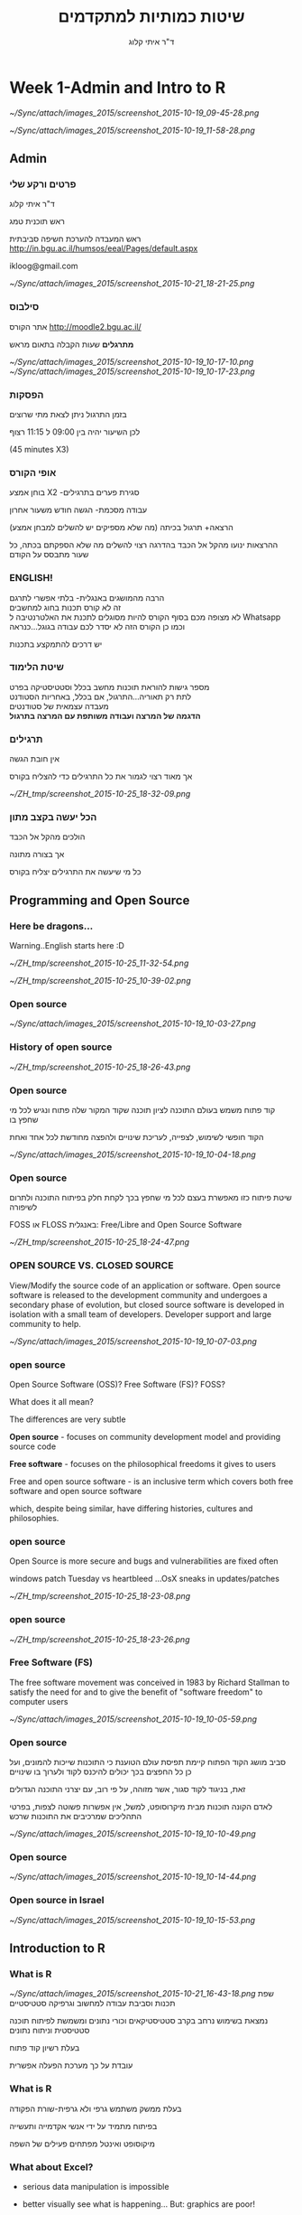 # -*- mode: Org; org-download-image-dir: "/home/zeltak/org/attach/bgu/courses/BGU.R/images"; org-download-heading-lvl: nil; -*-
#+Title:שיטות כמותיות למתקדמים
#+Author: ד"ר איתי קלוג 
#+Email: ikloog@bgu.ac.il
#+REVEAL_TITLE_SLIDE_BACKGROUND: /home/zeltak/org/attach/bgu/courses/BGU.R/images/stat_large.jpg

#+OPTIONS: reveal_center:t reveal_progress:t reveal_history:nil reveal_control:t
# #+OPTIONS: reveal_center:t 
#+OPTIONS: reveal_rolling_links:t reveal_keyboard:t reveal_overview:t num:nil
#+OPTIONS: reveal_width:1200 reveal_height:800
#+OPTIONS: toc:nil
# #+REVEAL: split
#+REVEAL_MARGIN: 0.1
#+REVEAL_MIN_SCALE: 0.5
#+REVEAL_MAX_SCALE: 2.5
#+REVEAL_TRANS: linear
#+REVEAL_SPEED: default
#+REVEAL_THEME: white
#+REVEAL_HLEVEL: 2
#+REVEAL_HEAD_PREAMBLE: <meta name="description" content="Org-Reveal Introduction.">
#+REVEAL_POSTAMBLE: <p> Created by itai Kloog. </p>
# REVEAL_PLUGINS: (highlight markdown notes)
#+REVEAL_EXTRA_CSS: ./local.css
#+REVEAL_SLIDE_NUMBER: t
#+OPTIONS: ^:nil
#+EXCLUDE_TAGS: noexport
#+TAGS: noexport(n)



* Week 1-Admin and Intro to R

#+DOWNLOADED: /tmp/screenshot.png @ 2015-10-19 09:45:28
#+attr_html: :width 600px
 [[~/Sync/attach/images_2015/screenshot_2015-10-19_09-45-28.png]]

#+DOWNLOADED: /tmp/screenshot.png @ 2015-10-19 11:58:28
#+attr_html: :width 500px
 [[~/Sync/attach/images_2015/screenshot_2015-10-19_11-58-28.png]]



** Admin
:PROPERTIES:
	  :reveal_background: /home/zeltak/org/attach/bgu/courses/BGU.R/images/hist_BD.jpg
	  :END:
*** *פרטים ורקע שלי*
ד"ר איתי קלוג

ראש תוכנית טמג

ראש המעבדה להערכת חשיפה סביבתית
http://in.bgu.ac.il/humsos/eeal/Pages/default.aspx

ikloog@gmail.com
#+DOWNLOADED: /tmp/screenshot.png @ 2015-10-21 18:21:25
#+attr_html: :width 400px
 [[~/Sync/attach/images_2015/screenshot_2015-10-21_18-21-25.png]]

*** סילבוס
אתר הקורס
http://moodle2.bgu.ac.il/

*מתרגלים*
שעות הקבלה בתאום מראש
#+attr_html: :width 300px
[[~/Sync/attach/images_2015/screenshot_2015-10-19_10-17-10.png]]  [[~/Sync/attach/images_2015/screenshot_2015-10-19_10-17-23.png]]

*** הפסקות 
בזמן התרגול ניתן לצאת מתי שרוצים

לכן השיעור יהיה בין 09:00 ל 11:15 רצוף

(45 minutes X3)


*** אופי הקורס

בוחן אמצע X2 -סגירת פערים בתרגילים

עבודה מסכמת- הגשה חודש משעור אחרון

(הרצאה+ תרגול בכיתה (מה שלא מספיקים יש להשלים למבחן אמצע\מבחן

ההרצאות ינועו מהקל אל הכבד בהדרגה
רצוי להשלים מה שלא הספקתם בכתה, כל שעור מתבסס על הקודם
*** *ENGLISH!* 
 הרבה מהמושגים באנגלית- בלתי אפשרי לתרגם\\

 זה לא קורס תכנות בחוג למחשבים\\
    
 לא מצופה מכם בסוף הקורס להיות מסוגלים לתכנת את האלטרנטיבה ל Whatsapp \\

 וכמו כן הקורס הזה לא יסדר לכם עבודה בגוגל...כנראה 

 יש דרכים להתמקצע בתכנות\\

*** שיטת הלימוד
 מספר גישות להוראת תוכנות מחשב בכלל וסטטיסטיקה בפרט\\

לתת רק תאוריה...התרגול, אם בכלל, באחריות הסטודנט\\

מעבדה עצמאית של סטודנטים\\

*הדגמה של המרצה ועבודה משותפת עם המרצה בתרגול*
*** תרגילים
אין חובת הגשה

אך מאוד רצוי לגמור את כל התרגילים כדי להצליח בקורס



#+DOWNLOADED: /tmp/screenshot.png @ 2015-10-25 18:32:09
#+attr_html: :width 400px
[[~/ZH_tmp/screenshot_2015-10-25_18-32-09.png]]
*** הכל יעשה בקצב מתון
הולכים מהקל אל הכבד

אך בצורה מתונה

כל מי שיעשה את התרגילים יצליח בקורס

** Programming and Open Source
  :PROPERTIES:
	  :reveal_background: /home/zeltak/org/attach/bgu/courses/BGU.R/images/hist_BD.jpg
	  :END:
*** Here be dragons... 
Warning..English starts here :D

#+DOWNLOADED: /tmp/screenshot.png @ 2015-10-25 11:32:54
#+attr_html: :width 300px
[[~/ZH_tmp/screenshot_2015-10-25_11-32-54.png]]

#+DOWNLOADED: /tmp/screenshot.png @ 2015-10-25 10:39:02
#+attr_html: :width 600px
[[~/ZH_tmp/screenshot_2015-10-25_10-39-02.png]]

*** Open source

 #+DOWNLOADED: /tmp/screenshot.png @ 2015-10-19 10:03:27
 #+attr_html: :width 500px
  [[~/Sync/attach/images_2015/screenshot_2015-10-19_10-03-27.png]]
*** History of open source

#+DOWNLOADED: /tmp/screenshot.png @ 2015-10-25 18:26:43
#+attr_html: :width 900px
[[~/ZH_tmp/screenshot_2015-10-25_18-26-43.png]]
*** Open source
קוד פתוח משמש בעולם התוכנה לציון תוכנה שקוד המקור שלה פתוח ונגיש לכל מי שחפץ בו

הקוד חופשי לשימוש, לצפייה, לעריכת שינויים ולהפצה מחודשת לכל אחד ואחת 

 #+DOWNLOADED: /tmp/screenshot.png @ 2015-10-19 10:04:18
 #+attr_html: :width 600px
  [[~/Sync/attach/images_2015/screenshot_2015-10-19_10-04-18.png]]
*** Open source 
 שיטת פיתוח כזו מאפשרת בעצם לכל מי שחפץ בכך לקחת חלק בפיתוח התוכנה ולתרום לשיפורה

 FOSS או  FLOSS  באנגלית: Free/Libre and Open Source Software


#+DOWNLOADED: /tmp/screenshot.png @ 2015-10-25 18:24:47
#+attr_html: :width 300px
[[~/ZH_tmp/screenshot_2015-10-25_18-24-47.png]]
***  OPEN SOURCE VS. CLOSED SOURCE

View/Modify the source code of an application or software.
Open source software is released to the development community and undergoes a secondary phase of evolution, but closed source software is developed in isolation with a small team of developers.
Developer support and large community to help.

 #+DOWNLOADED: /tmp/screenshot.png @ 2015-10-19 10:07:03
 #+attr_html: :width 300px
  [[~/Sync/attach/images_2015/screenshot_2015-10-19_10-07-03.png]]
*** open source
Open Source Software (OSS)? Free Software (FS)? FOSS?

What does it all mean?

The differences are very subtle

*Open source* - focuses on community development model and providing source code

*Free software* - focuses on the philosophical freedoms it gives to users 

Free and open source software -  is an inclusive term which covers both free software and open source software 

which, despite being similar, have differing histories, cultures and philosophies.
*** open source
Open Source is more secure and bugs and vulnerabilities are fixed often

windows patch Tuesday vs heartbleed ...OsX sneaks in updates/patches

#+DOWNLOADED: /tmp/screenshot.png @ 2015-10-25 18:23:08
#+attr_html: :width 500px
[[~/ZH_tmp/screenshot_2015-10-25_18-23-08.png]]

*** open source

#+DOWNLOADED: /tmp/screenshot.png @ 2015-10-25 18:23:26
#+attr_html: :width 500px
[[~/ZH_tmp/screenshot_2015-10-25_18-23-26.png]]
*** Free Software (FS)
The free software movement was conceived in 1983 by Richard Stallman to satisfy the need for and to give the benefit of "software freedom" to computer users

 #+DOWNLOADED: /tmp/screenshot.png @ 2015-10-19 10:05:59
 #+attr_html: :width 400px
  [[~/Sync/attach/images_2015/screenshot_2015-10-19_10-05-59.png]]

*** Open source 
 סביב מושג הקוד הפתוח קיימת תפיסת עולם הטוענת כי התוכנות שייכות להמונים, ועל כן כל החפצים בכך יכולים להיכנס לקוד ולערוך בו שינויים

 זאת, בניגוד לקוד סגור, אשר מזוהה, על פי רוב, עם יצרני התוכנה הגדולים

 לאדם הקונה תוכנות מבית מיקרוסופט, למשל, אין אפשרות פשוטה לצפות, בפרטי התהליכים שמרכיבים את התוכנות שרכש 

 #+DOWNLOADED: /tmp/screenshot.png @ 2015-10-19 10:10:49
 #+attr_html: :width 400px
  [[~/Sync/attach/images_2015/screenshot_2015-10-19_10-10-49.png]]
*** Open source

 #+DOWNLOADED: /tmp/screenshot.png @ 2015-10-19 10:14:44
 #+attr_html: :width 900px
  [[~/Sync/attach/images_2015/screenshot_2015-10-19_10-14-44.png]]
*** Open source in Israel 

 #+DOWNLOADED: /tmp/screenshot.png @ 2015-10-19 10:15:53
 #+attr_html: :width 990px
  [[~/Sync/attach/images_2015/screenshot_2015-10-19_10-15-53.png]]
** Introduction to R
  :PROPERTIES:
	  :reveal_background: /home/zeltak/org/attach/bgu/courses/BGU.R/images/hist_BD.jpg
	  :END:
*** What is R

#+DOWNLOADED: /tmp/screenshot.png @ 2015-10-21 16:43:18
#+attr_html: :width 150px
 [[~/Sync/attach/images_2015/screenshot_2015-10-21_16-43-18.png]]
שפת תכנות וסביבת עבודה למחשוב וגרפיקה סטטיסטיים

נמצאת בשימוש נרחב בקרב סטטיסטיקאים וכורי נתונים ומשמשת לפיתוח תוכנה סטטיסטית וניתוח נתונים

בעלת רשיון קוד פתוח

עובדת על כך מערכת הפעלה אפשרית

*** What is R 
בעלת ממשק משתמש גרפי ולא גרפית-שורת הפקודה

בפיתוח מתמיד על ידי אנשי אקדמייה ותעשייה

מיקוסופט ואינטל מפתחים פעילים של השפה  
*** What about Excel?

 -  serious data manipulation is impossible

 -  better visually see what is happening... But: graphics are poor!

 -  Limited statistical possibles and many things Excel just cannot do...

 -  Use the right tool!

#+DOWNLOADED: /tmp/screenshot.png @ 2015-10-21 16:52:26
#+attr_html: :width 300px
 [[~/Sync/attach/images_2015/screenshot_2015-10-21_16-52-26.png]]

*** What are the strengths of R?

 -  Comprehensive set of statistical analysis techniques:

    -  Classical statistical tests

    -  Linear and nonlinear modeling

    -  Time-series analysis

    -  Classification and cluster analysis

    -  Spatial statistics

    -  Bayesian statistics

 -  Virtually every statistical technique is either already built into R,
    or a user-contributed package
*** What are the strengths of R?

 -  Completely open-source

    -  Users contribute and create new packages

    -  Existing R functions can be edited and expanded

    -  Free

    -  Huge community of scientists using R

    -  Easy to replicate your work from data to finished product

 -  Publication-quality graphics

    -  Many default graphics

    -  Full control of graphics

    -  vibrant and exciting
*** Learning it
R is a programming language, the learning curve can be steep

Very rewarding to become fluent: you can do more

Be patient and creative

Lots of help files, online sources, books, and graduate students in your lab
*** history
R is an implementation of the S programming language combined with lexical scoping semantics inspired by Scheme

Created by *Ross Ihaka* and *Robert Gentleman* at the University of Auckland, New Zealand, currently developed by the R Development Core Team


#+DOWNLOADED: /tmp/screenshot.png @ 2015-10-25 13:12:23
#+attr_html: :width 500px
[[~/ZH_tmp/screenshot_2015-10-25_13-12-23.png]]

*** Releases in R

#+DOWNLOADED: /tmp/screenshot.png @ 2015-10-21 18:38:00
#+attr_html: :width 1200px
 [[~/Sync/attach/images_2015/screenshot_2015-10-21_18-38-00.png]]

*** Graphics 
 #+BEGIN_SRC R  :session Rorg  :results none
 library(caTools) # library to write.gif
 jet.colors <- colorRampPalette(c("#00007F", "blue", "#007FFF", "cyan", "#7FFF7F",
  "yellow", "#FF7F00", "red", "#7F0000"))
 m <- 1000 # define size
 C <- complex( real=rep(seq(-1.8,0.6, length.out=m), each=m ),
  imag=rep(seq(-1.2,1.2, length.out=m), m ) )
 C <- matrix(C,m,m) 
 Z <- 0 
 X <- array(0, c(m,m,20))
 for (k in 1:20) { # loop
  Z <- Z^2+C #
  X[,,k] <- exp(-abs(Z)) #save 
 }
 write.gif(X, "Mandelbrot.gif", col=jet.colors, delay=800)
 #+END_SRC 
#+attr_html: :width 300px
file:/home/zeltak/ZH_tmp/Mandelbrot_Creation_Animation.gif

*** Graphical user interfaces (GUI)
Architect – cross-platform open source IDE for data science based on Eclipse and StatET \\
Deducer – GUI for menu driven data analysis (similar to SPSS/JMP/Minitab).\\
Java GUI for R – cross-platform stand-alone R terminal and editor based on Java (also known as JGR).\\
R Commander – cross-platform menu-driven GUI based on tcltk (several plug-ins to Rcmdr are also available).\\
Revolution R Productivity Environment (RPE) – Revolution Analytics provided Visual Studio based IDE, and has plans for web based point and click interface.\\
RGUI – comes with the pre-compiled version of R for Microsoft Windows.\\
RKWard – extensible GUI and IDE for R.\\
*RStudio – cross-platform open source IDE (which can also be run on a remote linux server).*
** Starting with R
  :PROPERTIES:
	  :reveal_background: /home/zeltak/org/attach/bgu/courses/BGU.R/images/hist_BD.jpg
	  :END:
*** CRAN
 go to https://cran.r-project.org/


 #+DOWNLOADED: /tmp/screenshot.png @ 2015-10-19 10:47:20
 #+attr_html: :width 800px
  [[~/Sync/attach/images_2015/screenshot_2015-10-19_10-47-20.png]]
*** CRAN 

 #+DOWNLOADED: /tmp/screenshot.png @ 2015-10-19 10:48:02
 #+attr_html: :width 900px
  [[~/Sync/attach/images_2015/screenshot_2015-10-19_10-48-02.png]]
*** CRAN  

 #+DOWNLOADED: /tmp/screenshot.png @ 2015-10-19 10:48:22
 #+attr_html: :width 800px
  [[~/Sync/attach/images_2015/screenshot_2015-10-19_10-48-22.png]]
*** Install on PC
Open and run the file you just downloaded R-3.1.2-win.exe  \\
There is no need to change the default installation!\\

#+DOWNLOADED: /tmp/screenshot.png @ 2015-10-19 12:57:44
#+attr_html: :width 150px
 [[~/Sync/attach/images_2015/screenshot_2015-10-19_12-57-44.png]]
*** install process

#+DOWNLOADED: /tmp/screenshot.png @ 2015-10-19 12:59:02
#+attr_html: :width 600px
 [[~/Sync/attach/images_2015/screenshot_2015-10-19_12-59-02.png]]
*** Load up R
#+DOWNLOADED: /tmp/screenshot.png @ 2015-10-21 17:57:42
#+attr_html: :width 550px
 [[~/Sync/attach/images_2015/screenshot_2015-10-21_17-57-42.png]]

luckily for you you don't have to use plain R anymore...
but for today we will use plain R..lets open it on your PC's

*** Rstudio
It is tedious to write R code in the command line..

Old style: create a text file (e.g. Notepad) and copy the code you want to run, to the command line

New Style: use RStudio. Why? 

- Multiple files

- View variable values, color coding

- Built-in help

- Quick running of code

- Easy file handling

- Easy package installation

- Many other reasons
*** Rstudio look
#+DOWNLOADED: /tmp/screenshot.png @ 2015-10-21 17:59:31
#+attr_html: :width 850px
 [[~/Sync/attach/images_2015/screenshot_2015-10-21_17-59-31.png]]
*** Installing RStudio
Go to http://www.rstudio.com/ and click on Desktop


#+DOWNLOADED: /tmp/screenshot.png @ 2015-10-19 13:00:49
#+attr_html: :width 600px
 [[~/Sync/attach/images_2015/screenshot_2015-10-19_13-00-49.png]]
*** Rtudio install 
Select DOWNLOAD RSTUDIO DESKTOP


#+DOWNLOADED: /tmp/screenshot.png @ 2015-10-19 13:01:30
#+attr_html: :width 800px
 [[~/Sync/attach/images_2015/screenshot_2015-10-19_13-01-30.png]]

*** Rtudio install 
Download the installer for Windows

#+DOWNLOADED: /tmp/screenshot.png @ 2015-10-19 13:01:43
#+attr_html: :width 800px
 [[~/Sync/attach/images_2015/screenshot_2015-10-19_13-01-43.png]]
*** Rtudio install 
Open and run the file you just downloaded RStudio-0.98.1091.exe 

You don't have to change any of the defaults for the installation
*** Rtudio install 

#+DOWNLOADED: /tmp/screenshot.png @ 2015-10-19 13:02:08
#+attr_html: :width 900px
 [[~/Sync/attach/images_2015/screenshot_2015-10-19_13-02-08.png]]
*** RStudio tips

#+DOWNLOADED: /tmp/screenshot.png @ 2015-10-21 18:00:48
#+attr_html: :width 900px
 [[~/Sync/attach/images_2015/screenshot_2015-10-21_18-00-48.png]]
*** R scripts

 R scripts

 -  A text file (e.g. lab1.r) that contains all your R code

 -  Scientific method: complete record of your analyses

 -  Reproducible: rerunning your code is easy for you or someone else

 -  Easily modified and rerun

 -  In RStudio, select code and type <ctrl+enter> to run the code in the
    R console

 -  SAVE YOUR SCRIPTS

*** R scripts

  You can work directly in R, but most users prefer a graphical interface. For starters:

  *RStudio*, an Integrated Development Environment (IDE)\\

  Deducer, a Graphical User Interface (GUI)\\

  More advanced users may prefer a good text editor with plugins for syntax highlighting, code completion, etc. for R such as:\\

  Vim\\

  *Emacs* + ESS \\

  Eclipse + StatET\\
*** sessionInfo()
Basic info on R session
To get a description of the version of R and its attached packages used in the current session, we can use the sessionInfo function

  #+BEGIN_SRC R  :session Rorg  :results none
blah
sessionInfo()
  #+END_SRC
*** R is RAM dependent
R runs entirely in RAM!

So if you want to use big data and run an analysis on 6,000,000 cases you need a lot of RAM!


#+DOWNLOADED: /tmp/screenshot.png @ 2015-10-25 18:15:42
#+attr_html: :width 300px
[[~/ZH_tmp/screenshot_2015-10-25_18-15-42.png]]
*** R workspaces
 R workspaces

 -  When you close your R session, you can save data and analyses in an R
    workspace

 -  This saves everything run in your R console

 -  Generally not recommended

    -  Exception: working with an enormous dataset

 -  Better to start with a clean, empty workspace so that past analyses
    don't interfere with current analyses

 -  rm(list = ls()) clears out your workspace

 -  Summary: save your R script, don't save your workspace


** Base R programming
  :PROPERTIES:
	  :reveal_background: /home/zeltak/org/attach/bgu/courses/BGU.R/images/hist_BD.jpg
	  :END:
*** Programming basics
*code or source code*: The sequence of instructions in a program.

*syntax*: The set of legal structures and commands that can be used in a particular programming language.

*output*: The messages printed to the user by a program.

*console*: The text box onto which output is printed.

Some source code editors pop up the console as an external window, and others contain their own console window.

*** R programming 
R code can be entered into the command line directly or saved to a script, which can be run inside a session using the source function

Commands are separated either by a ; or by a newline.

R is case sensitive.

Help files for R functions are accessed by preceding the name of the function with ?
you can also use ?? for keyword searhc

#+BEGIN_SRC R  :session Rorg  :results none
?require
??logistic
#+END_SRC 

*** packages
A way to extend R basic functionality

can add graphic, statistics, GIS, etc 


#+DOWNLOADED: /tmp/screenshot.png @ 2015-10-22 15:50:12
#+attr_html: :width 300px
 [[~/Sync/attach/images_2015/screenshot_2015-10-22_15-50-12.png]]
*** installing via GUI- Via Rstudio

 #+DOWNLOADED: /tmp/screenshot.png @ 2015-10-19 10:52:09
 #+attr_html: :width 500px
  [[~/Sync/attach/images_2015/screenshot_2015-10-19_10-52-09.png]]
*** Installing via CODE
To use packages in R, we must first install them using the install.packages function, which typically downloads the package from CRAN and installs it for use

 #+BEGIN_SRC R
 install.packages("foreign")
 install.packages("xlsx")
 install.packages("dplyr")
 install.packages("reshape2")
 install.packages("ggplot2")
 install.packages("GGally")
 install.packages("vcd")
 #+END_SRC
*** Loading Packages
If we know we will need a particular package for our current R session, we must load it into the R environment using the library or require functions
 #+BEGIN_SRC R
 library(foreign)
 library(xlsx)
 #+END_SRC
*** commenting
The # character at the beginning of a line signifies a comment, which is not executed\\
Start comments with #, rest of line is ignored\\
 #+BEGIN_SRC R  :session Rorg  :results none
 #sessionInfo is cool..
 sessionInfo()
 #+END_SRC
*** data store
 R stores both data and output from data analysis (as well as everything else) in objects

 Things are assigned to and stored in objects using the <- or = operator

 A list of all objects in the current session can be obtained with ls()

 #+BEGIN_SRC R  :session Rorg  :results none
 # assign the number 3 to object called abc
 abc <- 3
 # list all objects in current session
 ls()
 #+END_SRC
*** Variables
A basic concept in (statistical) programming is called a variable.

A variable allows you to store a value (e.g. 4) or an object (e.g. a function description) in R.

You can then later use this variable's name to easily access the value or the object that is stored within this variable.

You can assign a value 4 to a variable MYVAR with the command
#+BEGIN_SRC R :session Rorg  :results none
MYVAR <- 4
#+END_SRC
*** Str command
Compactly display the internal structure of an R object, a diagnostic function and an alternative to summary.
#+BEGIN_SRC R :session Rorg  :results none
str(a)
#+END_SRC

*** Basic data types in R
Decimals values like 4.5 are called numerics.\\
Natural numbers like 4 are called integers. Integers are also numerics.\\
Boolean values (TRUE or FALSE) are called logical (TRUE can be abbreviated to T and FALSE to F).\\
Text (or string) values are called characters.\\

#+DOWNLOADED: /tmp/screenshot.png @ 2015-10-19 15:36:27
#+attr_html: :width 400px
 [[~/Sync/attach/images_2015/screenshot_2015-10-19_15-36-27.png]]
*** numeric
#+BEGIN_SRC R :session Rorg  :results none
> a <- c(1,2,3,4,5)
> a
#[1] 1 2 3 4 5
> a+1
#[1] 2 3 4 5 6
> mean(a)
#[1] 3
> var(a)
#[1] 2.5
#+END_SRC
*** Strings
You are not limited to just storing numbers. You can also store strings. A string is specified by using quotes. Both single and double quotes will work:

#+BEGIN_SRC R :session Rorg  :results none
 a <- "hello"
> a
#[1] "hello"
> b <- c("hello","there")
> b
#[1] "hello" "there"
> b[1]
#[1] "hello"
#+END_SRC
*** Factors
a factor variable  stores the nominal values as a vector of integers in the range [ 1... k ] 

#+BEGIN_SRC R :session Rorg  :results none
tree$C
#[1]  1 1 1 1 1 1 1 1 2 2 2 2 2 2 2 2 2 2 2 2 2 2 2 2 2 2 2 2 2 2 2 3 3 3 3 3 3 3
#[39] 3 3 3 4 4 4 4 4 4 4 4 4 4 4 4 4
#Levels: 1 2 3 4
summary(tree$C)
#1  2  3  4
#8 23 10 13
levels(tree$C)
#[1] "1" "2" "3" "4"
#+END_SRC
*** converting between types
#+BEGIN_SRC R :session Rorg  :results none
Race <- as.character(Race)
Race <- as.numeric(Race)
Race <- as.factor(Race)
#+END_SRC
*** vector
All elements must be of the same type.

For example, the following code create two vectors.
#+BEGIN_SRC R :session Rorg  :results none
name <- c("Mike", "Lucy", "John") 
age <- c(20, 25, 30) 
#+END_SRC
*** Matrix
Matrix is a special kind of vector. A matrix is a vector with two additional attributes: the number of rows and the number of columns.
#+BEGIN_SRC R :session Rorg  :results none
x <- matrix(c(1,2,3,4), nrow=2, ncol=2)
x
#        [,1] [,2]
#  [1,]    1    3
#  [2,]    2    4
#+END_SRC
*** List

List can contain elements of different types.

#+BEGIN_SRC R :session Rorg  :results none
> y <- list(name="Mike", gender="M", company="ProgramCreek")
> y
$name
[1] "Mike"
$gender
[1] "M"
$company
[1] "ProgramCreek"
#+END_SRC
*** Date Frame

A data frame is used for storing data tables. It is a list of vectors of equal length.

Usually referred to in R examples as *DF*

For example, you can create a date frame by using the following code:

#+BEGIN_SRC R :session Rorg  :results none
> name <- c("Mike", "Lucy", "John") 
> age <- c(20, 25, 30) 
> student <- c(TRUE, FALSE, TRUE) 
> df = data.frame(name, age, student)  
> df
  name age student
1 Mike  20    TRUE
2 Lucy  25   FALSE
3 John  30    TRUE
#+END_SRC
*** refer to variables by name in a data frame
To access a specific variable in a *DF* use the dollar sign ($).

For example in the previous df

#+BEGIN_SRC R :session Rorg  :results none
name <- c("Mike", "Lucy", "John") 
age <- c(20, 25, 30) 
student <- c(TRUE, FALSE, TRUE) 
df = data.frame(name, age, student)  
df$name

#+END_SRC

*** view data in a GUI table
show a table for the data
#+begin_src R
View(df)
#+end_src

*** Remove vectors/datasets
To remove a dataset you can type a simple command:
#+begin_src R
rm(df)
#+end_src



* Homework-Week 1
** Asthmatic's with R
*** Variable assignment
complete the code in the editor such that it assigns the value 42 to the variable x in the editor.

Notice that when you ask R to print x, the value 42 appears.

#+BEGIN_SRC R :session Rorg  :results none
# Assign the value 42 to 'x'
x <- 

# Print out the value of the variable 'x'
x
#+END_SRC
*** Variable assignment (2)
Type the following code in the editor: my_apples <- 5. This will assign the value 5 to my_apples.\\
Type: my_apples below the second comment. This will print out the value of my_apples.\\
#+BEGIN_SRC R :session Rorg  :results none
# Assign the value 5 to the variable called 'my_apples'

# Print out the value of the variable 'my_apples'

#+END_SRC
*** Variable assignment (3)
Every tasty fruit basket needs oranges, so you decide to add six oranges.\\
As a data analyst, your reflex is to immediately create the variable my_oranges and assign the value 6 to it.\\
Next, you want to calculate how many pieces of fruit you have in total. Since you have given meaningful names to these values, you can now code this in a clear way:
#+BEGIN_QUOTE
my_apples + my_oranges
#+END_QUOTE

Assign to my_oranges the value 6.
Add the variables my_apples and my_oranges and have R simply print the result.
Combine the variables my_apples and my_oranges into a new variable my_fruit, which is the total amount of fruits in your fruit basket.

#+BEGIN_SRC R :session Rorg  :results none
# Assign a value to the variables called 'my_apples' and 'my_oranges'
my_apples <- 5


# Add these two variables together and print the result


# Create the variable 'my_fruit'

#+END_SRC
*** Apples and Oranges
Common knowledge tells you not to add apples and oranges. But hey, that is what you just did, no :-)? \\
The my_apples and my_oranges variables both contained a number in the previous exercise. \\
The + operator works with numeric variables in R. 
If you really tried to add "apples" and "oranges", and assigned a text value to the variable my_oranges (see the below excessive)\\
you would be trying to assign the addition of a numeric and a character variable to the variable my_fruit. This is not possible.\\
Adjust the code so that R knows you have 6 oranges and thus a fruit basket with 11 pieces of fruit.

#+BEGIN_SRC R :session Rorg  :results none
# Assign a value to the variable called 'my_apples'
my_apples <- 5 

# Print out the value of 'my_apples'
my_apples       

# Assign a value to the variable 'my_oranges' and print it out
my_oranges <- "six" 
my_oranges 

# New variable that contains the total amount of fruit
my_fruit <- my_apples + my_oranges 
my_fruit
#+END_SRC
** Basic data types in R
Change the value of the:
my_numeric variable to 42.
my_character variable to "forty-two". Note that the quotation marks indicate that "forty-two" is a character.
my_logical variable to FALSE.

#+BEGIN_SRC R :session Rorg  :results none
# What is the answer to the universe?
my_numeric <- 42.5

# The quotation marks indicate that the variable is of type character
my_character <- "some text"

my_logical <- TRUE
#+END_SRC
** What's that data type?
Do you remember that when you added 5 + "six", you got an error due to a mismatch in data types? You can avoid such embarrassing situations by checking the data type of a variable beforehand. You can do this as follows:
#+BEGIN_SRC R :session Rorg  :results none
class(some_variable_name)
#+END_SRC

Complete the code in the editor and print the class of my_numeric, my_character and my_logical to the console.

#+BEGIN_SRC R :session Rorg  :results none
# Declare variables of different types
my_numeric <- 42
my_character <- "forty-two"
my_logical <- FALSE 

# Check which type these variables have:
#+END_SRC

